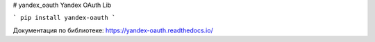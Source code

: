 # yandex_oauth
Yandex OAuth Lib

```
pip install yandex-oauth
```

Документация по библиотеке: https://yandex-oauth.readthedocs.io/
